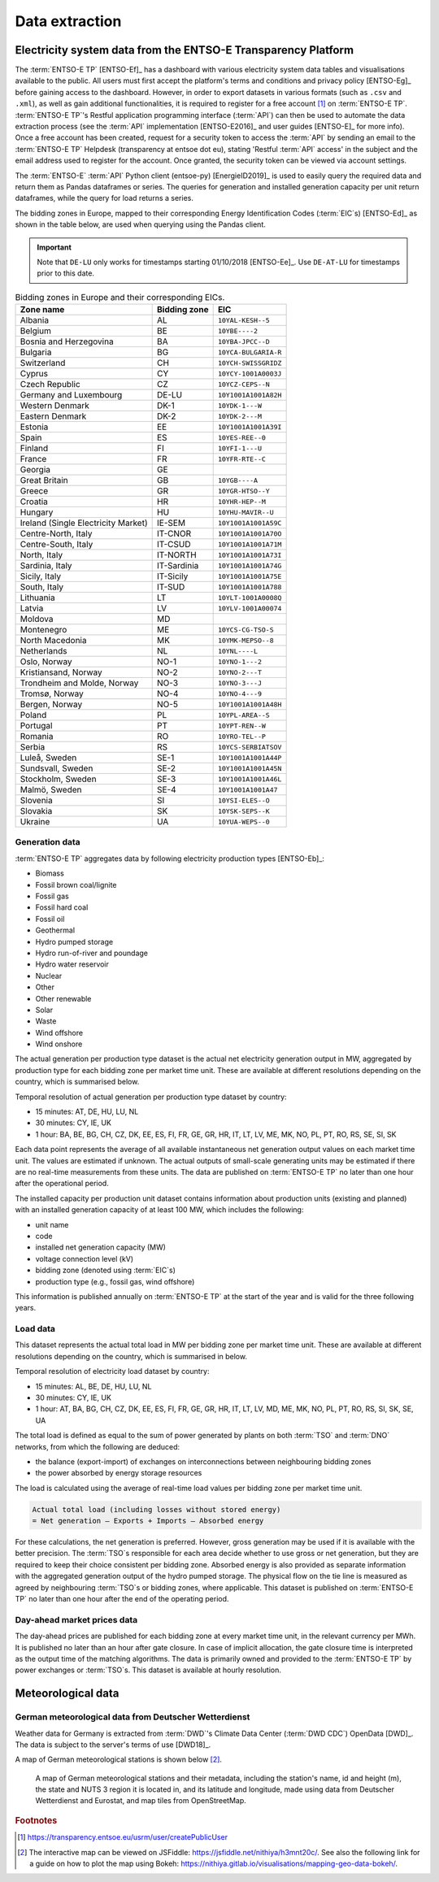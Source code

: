 Data extraction
===============

Electricity system data from the ENTSO-E Transparency Platform
--------------------------------------------------------------

The :term:`ENTSO-E TP`\  [ENTSO-Ef]_ has a dashboard with various electricity system data tables and visualisations available to the public. All users must first accept the platform's terms and conditions and privacy policy [ENTSO-Eg]_ before gaining access to the dashboard. However, in order to export datasets in various formats (such as ``.csv`` and ``.xml``), as well as gain additional functionalities, it is required to register for a free account\  [#f4]_ on :term:`ENTSO-E TP`\. :term:`ENTSO-E TP`\'s Restful application programming interface (:term:`API`\) can then be used to automate the data extraction process (see the :term:`API`\  implementation [ENTSO-E2016]_ and user guides [ENTSO-E]_ for more info). Once a free account has been created, request for a security token to access the :term:`API`\  by sending an email to the :term:`ENTSO-E TP`\  Helpdesk (transparency at entsoe dot eu), stating 'Restful :term:`API`\  access' in the subject and the email address used to register for the account. Once granted, the security token can be viewed via account settings.

The :term:`ENTSO-E`\  :term:`API`\  Python client (entsoe-py) [EnergieID2019]_ is used to easily query the required data and return them as Pandas dataframes or series. The queries for generation and installed generation capacity per unit return dataframes, while the query for load returns a series.

The bidding zones in Europe, mapped to their corresponding Energy Identification Codes (:term:`EIC`\s) [ENTSO-Ed]_ as shown in the table below, are used when querying using the Pandas client.

.. IMPORTANT::
   Note that ``DE-LU`` only works for timestamps starting 01/10/2018 [ENTSO-Ee]_. Use ``DE-AT-LU`` for timestamps prior to this date.

.. table:: Bidding zones in Europe and their corresponding EICs.

   +---------------+-------------+----------------------+
   | Zone name     | Bidding     | EIC                  |
   |               | zone        |                      |
   +===============+=============+======================+
   | Albania       | AL          | ``10YAL-KESH--5``    |
   +---------------+-------------+----------------------+
   | Belgium       | BE          | ``10YBE----2``       |
   +---------------+-------------+----------------------+
   | Bosnia and    | BA          | ``10YBA-JPCC--D``    |
   | Herzegovina   |             |                      |
   +---------------+-------------+----------------------+
   | Bulgaria      | BG          | ``10YCA-BULGARIA-R`` |
   +---------------+-------------+----------------------+
   | Switzerland   | CH          | ``10YCH-SWISSGRIDZ`` |
   +---------------+-------------+----------------------+
   | Cyprus        | CY          | ``10YCY-1001A0003J`` |
   +---------------+-------------+----------------------+
   | Czech         | CZ          | ``10YCZ-CEPS--N``    |
   | Republic      |             |                      |
   +---------------+-------------+----------------------+
   | Germany and   | DE-LU       | ``10Y1001A1001A82H`` |
   | Luxembourg    |             |                      |
   +---------------+-------------+----------------------+
   | Western       | DK-1        | ``10YDK-1---W``      |
   | Denmark       |             |                      |
   +---------------+-------------+----------------------+
   | Eastern       | DK-2        | ``10YDK-2---M``      |
   | Denmark       |             |                      |
   +---------------+-------------+----------------------+
   | Estonia       | EE          | ``10Y1001A1001A39I`` |
   +---------------+-------------+----------------------+
   | Spain         | ES          | ``10YES-REE--0``     |
   +---------------+-------------+----------------------+
   | Finland       | FI          | ``10YFI-1---U``      |
   +---------------+-------------+----------------------+
   | France        | FR          | ``10YFR-RTE--C``     |
   +---------------+-------------+----------------------+
   | Georgia       | GE          |                      |
   +---------------+-------------+----------------------+
   | Great Britain | GB          | ``10YGB----A``       |
   +---------------+-------------+----------------------+
   | Greece        | GR          | ``10YGR-HTSO--Y``    |
   +---------------+-------------+----------------------+
   | Croatia       | HR          | ``10YHR-HEP--M``     |
   +---------------+-------------+----------------------+
   | Hungary       | HU          | ``10YHU-MAVIR--U``   |
   +---------------+-------------+----------------------+
   | Ireland       | IE-SEM      | ``10Y1001A1001A59C`` |
   | (Single       |             |                      |
   | Electricity   |             |                      |
   | Market)       |             |                      |
   +---------------+-------------+----------------------+
   | Centre-North, | IT-CNOR     | ``10Y1001A1001A70O`` |
   | Italy         |             |                      |
   +---------------+-------------+----------------------+
   | Centre-South, | IT-CSUD     | ``10Y1001A1001A71M`` |
   | Italy         |             |                      |
   +---------------+-------------+----------------------+
   | North, Italy  | IT-NORTH    | ``10Y1001A1001A73I`` |
   +---------------+-------------+----------------------+
   | Sardinia,     | IT-Sardinia | ``10Y1001A1001A74G`` |
   | Italy         |             |                      |
   +---------------+-------------+----------------------+
   | Sicily, Italy | IT-Sicily   | ``10Y1001A1001A75E`` |
   +---------------+-------------+----------------------+
   | South, Italy  | IT-SUD      | ``10Y1001A1001A788`` |
   +---------------+-------------+----------------------+
   | Lithuania     | LT          | ``10YLT-1001A0008Q`` |
   +---------------+-------------+----------------------+
   | Latvia        | LV          | ``10YLV-1001A00074`` |
   +---------------+-------------+----------------------+
   | Moldova       | MD          |                      |
   +---------------+-------------+----------------------+
   | Montenegro    | ME          | ``10YCS-CG-TSO-S``   |
   +---------------+-------------+----------------------+
   | North         | MK          | ``10YMK-MEPSO--8``   |
   | Macedonia     |             |                      |
   +---------------+-------------+----------------------+
   | Netherlands   | NL          | ``10YNL----L``       |
   +---------------+-------------+----------------------+
   | Oslo, Norway  | NO-1        | ``10YNO-1---2``      |
   +---------------+-------------+----------------------+
   | Kristiansand, | NO-2        | ``10YNO-2---T``      |
   | Norway        |             |                      |
   +---------------+-------------+----------------------+
   | Trondheim and | NO-3        | ``10YNO-3---J``      |
   | Molde, Norway |             |                      |
   +---------------+-------------+----------------------+
   | Tromsø,       | NO-4        | ``10YNO-4---9``      |
   | Norway        |             |                      |
   +---------------+-------------+----------------------+
   | Bergen,       | NO-5        | ``10Y1001A1001A48H`` |
   | Norway        |             |                      |
   +---------------+-------------+----------------------+
   | Poland        | PL          | ``10YPL-AREA--S``    |
   +---------------+-------------+----------------------+
   | Portugal      | PT          | ``10YPT-REN--W``     |
   +---------------+-------------+----------------------+
   | Romania       | RO          | ``10YRO-TEL--P``     |
   +---------------+-------------+----------------------+
   | Serbia        | RS          | ``10YCS-SERBIATSOV`` |
   +---------------+-------------+----------------------+
   | Luleå, Sweden | SE-1        | ``10Y1001A1001A44P`` |
   +---------------+-------------+----------------------+
   | Sundsvall,    | SE-2        | ``10Y1001A1001A45N`` |
   | Sweden        |             |                      |
   +---------------+-------------+----------------------+
   | Stockholm,    | SE-3        | ``10Y1001A1001A46L`` |
   | Sweden        |             |                      |
   +---------------+-------------+----------------------+
   | Malmö, Sweden | SE-4        | ``10Y1001A1001A47``  |
   +---------------+-------------+----------------------+
   | Slovenia      | SI          | ``10YSI-ELES--O``    |
   +---------------+-------------+----------------------+
   | Slovakia      | SK          | ``10YSK-SEPS--K``    |
   +---------------+-------------+----------------------+
   | Ukraine       | UA          | ``10YUA-WEPS--0``    |
   +---------------+-------------+----------------------+

Generation data
~~~~~~~~~~~~~~~

:term:`ENTSO-E TP`\  aggregates data by following electricity production types [ENTSO-Eb]_:

- Biomass
- Fossil brown coal/lignite
- Fossil gas
- Fossil hard coal
- Fossil oil
- Geothermal
- Hydro pumped storage
- Hydro run-of-river and poundage
- Hydro water reservoir
- Nuclear
- Other
- Other renewable
- Solar
- Waste
- Wind offshore
- Wind onshore

The actual generation per production type dataset is the actual net electricity generation output in MW, aggregated by production type for each bidding zone per market time unit. These are available at different resolutions depending on the country, which is summarised below.

Temporal resolution of actual generation per production type dataset by country:

- 15 minutes: AT, DE, HU, LU, NL
- 30 minutes: CY, IE, UK
- 1 hour: BA, BE, BG, CH, CZ, DK, EE, ES, FI, FR, GE, GR, HR, IT, LT, LV, ME, MK, NO, PL, PT, RO, RS, SE, SI, SK

Each data point represents the average of all available instantaneous net generation output values on each market time unit. The values are estimated if unknown. The actual outputs of small-scale generating units may be estimated if there are no real-time measurements from these units. The data are published on :term:`ENTSO-E TP`\  no later than one hour after the operational period.

The installed capacity per production unit dataset contains information about production units (existing and planned) with an installed generation capacity of at least 100 MW, which includes the following:

- unit name
- code
- installed net generation capacity (MW)
- voltage connection level (kV)
- bidding zone (denoted using :term:`EIC`\s)
- production type (e.g., fossil gas, wind offshore)

This information is published annually on :term:`ENTSO-E TP`\  at the start of the year and is valid for the three following years.

Load data
~~~~~~~~~

This dataset represents the actual total load in MW per bidding zone per market time unit. These are available at different resolutions depending on the country, which is summarised in below.

Temporal resolution of electricity load dataset by country:

- 15 minutes: AL, BE, DE, HU, LU, NL
- 30 minutes: CY, IE, UK
- 1 hour: AT, BA, BG, CH, CZ, DK, EE, ES, FI, FR, GE, GR, HR, IT, LT, LV, MD, ME, MK, NO, PL, PT, RO, RS, SI, SK, SE, UA

The total load is defined as equal to the sum of power generated by plants on both :term:`TSO`\  and :term:`DNO`\  networks, from which the following are deduced:

- the balance (export-import) of exchanges on interconnections between neighbouring bidding zones
- the power absorbed by energy storage resources

The load is calculated using the average of real-time load values per bidding zone per market time unit.

.. code:: md

   Actual total load (including losses without stored energy)
   = Net generation – Exports + Imports – Absorbed energy

For these calculations, the net generation is preferred. However, gross generation may be used if it is available with the better precision. The :term:`TSO`\s responsible for each area decide whether to use gross or net generation, but they are required to keep their choice consistent per bidding zone. Absorbed energy is also provided as separate information with the aggregated generation output of the hydro pumped storage. The physical flow on the tie line is measured as agreed by neighbouring :term:`TSO`\s or bidding zones, where applicable. This dataset is published on :term:`ENTSO-E TP`\  no later than one hour after the end of the operating period.

Day-ahead market prices data
~~~~~~~~~~~~~~~~~~~~~~~~~~~~

The day-ahead prices are published for each bidding zone at every market time unit, in the relevant currency per MWh. It is published no later than an hour after gate closure. In case of implicit allocation, the gate closure time is interpreted as the output time of the matching algorithms. The data is primarily owned and provided to the :term:`ENTSO-E TP`\  by power exchanges or :term:`TSO`\s. This dataset is available at hourly resolution.

Meteorological data
-------------------

German meteorological data from Deutscher Wetterdienst
~~~~~~~~~~~~~~~~~~~~~~~~~~~~~~~~~~~~~~~~~~~~~~~~~~~~~~

Weather data for Germany is extracted from :term:`DWD`\'s Climate Data Center (:term:`DWD CDC`\) OpenData [DWD]_. The data is subject to the server's terms of use [DWD18]_.

A map of German meteorological stations is shown below\  [#f5]_.

.. figure:: images/dwd_stations.png
   :alt: A map of German meteorological stations and their metadata, including the station's name, id and height (m), the state and NUTS 3 region it is located in, and its latitude and longitude, made using data from Deutscher Wetterdienst and Eurostat, and map tiles from OpenStreetMap.

   A map of German meteorological stations and their metadata, including the station's name, id and height (m), the state and NUTS 3 region it is located in, and its latitude and longitude, made using data from Deutscher Wetterdienst and Eurostat, and map tiles from OpenStreetMap.

.. rubric:: Footnotes

.. [#f4] https://transparency.entsoe.eu/usrm/user/createPublicUser
.. [#f5] The interactive map can be viewed on JSFiddle: https://jsfiddle.net/nithiya/h3mnt20c/. See also the following link for a guide on how to plot the map using Bokeh: https://nithiya.gitlab.io/visualisations/mapping-geo-data-bokeh/.
